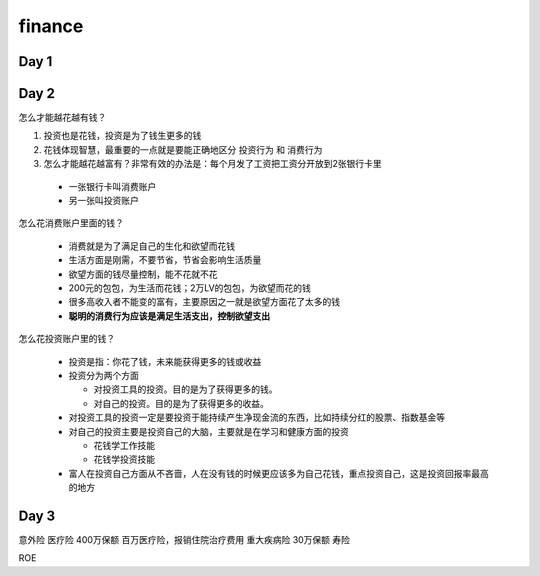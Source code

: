 =========
finance
=========

Day 1
========




Day 2
=========

怎么才能越花越有钱？

1. 投资也是花钱，投资是为了钱生更多的钱
2. 花钱体现智慧，最重要的一点就是要能正确地区分 ``投资行为`` 和 ``消费行为``
3. 怎么才能越花越富有？非常有效的办法是：每个月发了工资把工资分开放到2张银行卡里

 - 一张银行卡叫消费账户
 - 另一张叫投资账户

怎么花消费账户里面的钱？

 - 消费就是为了满足自己的生化和欲望而花钱
 - 生活方面是刚需，不要节省，节省会影响生活质量
 - 欲望方面的钱尽量控制，能不花就不花
 - 200元的包包，为生活而花钱；2万LV的包包，为欲望而花的钱
 - 很多高收入者不能变的富有，主要原因之一就是欲望方面花了太多的钱
 - **聪明的消费行为应该是满足生活支出，控制欲望支出**

怎么花投资账户里的钱？

 - 投资是指：你花了钱，未来能获得更多的钱或收益
 - 投资分为两个方面

   - 对投资工具的投资。目的是为了获得更多的钱。
   - 对自己的投资。目的是为了获得更多的收益。
 - 对投资工具的投资一定是要投资于能持续产生净现金流的东西，比如持续分红的股票、指数基金等
 - 对自己的投资主要是投资自己的大脑，主要就是在学习和健康方面的投资

   - 花钱学工作技能
   - 花钱学投资技能
 - 富人在投资自己方面从不吝啬，人在没有钱的时候更应该多为自己花钱，重点投资自己，这是投资回报率最高的地方


Day 3
=======

意外险
医疗险 400万保额  百万医疗险，报销住院治疗费用
重大疾病险 30万保额
寿险



ROE